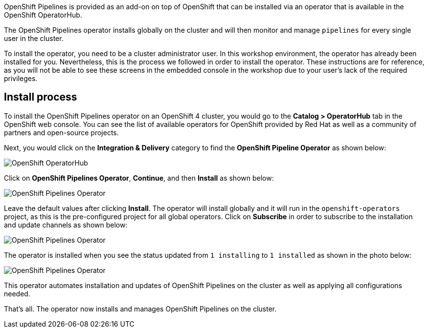 OpenShift Pipelines is provided as an add-on on top of OpenShift that can be installed via an operator that is available in the OpenShift OperatorHub.

The OpenShift Pipelines operator installs globally on the cluster and will then monitor and manage `pipelines` for every single user in the cluster.

To install the operator, you need to be a cluster administrator user. In this workshop environment, the operator has already been installed for you.
Nevertheless, this is the process we followed in order to install the operator.
These instructions are for reference, as you will not be able to see these screens
in the embedded console in the workshop due to your user's lack of the required privileges.

== Install process

To install the OpenShift Pipelines operator on an OpenShift 4 cluster, you would go
to the **Catalog > OperatorHub** tab in the OpenShift web console. You can see the
list of available operators for OpenShift provided by Red Hat as well as a community
of partners and open-source projects.

Next, you would click on the **Integration & Delivery** category to find the
**OpenShift Pipeline Operator** as shown below:

image:images/operatorhub.png[OpenShift OperatorHub]

Click on **OpenShift Pipelines Operator**, **Continue**, and then **Install** as
shown below:

image:images/operator-install-1.png[OpenShift Pipelines Operator]

Leave the default values after clicking **Install**. The operator will install globally
and it will run in the `openshift-operators` project, as this is the pre-configured
project for all global operators. Click on **Subscribe** in order to subscribe to
the installation and update channels as shown below:

image:images/operator-install-2.png[OpenShift Pipelines Operator]

The operator is installed when you see the status updated from `1 installing` to `1 installed`
as shown in the photo below:

image:images/operator-install-3.png[OpenShift Pipelines Operator]

This operator automates installation and updates of OpenShift Pipelines on the cluster
as well as applying all configurations needed.

That's all. The operator now installs and manages OpenShift Pipelines on the cluster.

